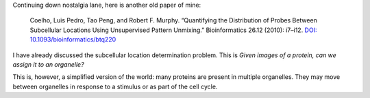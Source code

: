 Continuing down nostalgia lane, here is another old paper of mine:

    Coelho, Luis Pedro, Tao Peng, and Robert F. Murphy. “Quantifying the
    Distribution of Probes Between Subcellular Locations Using Unsupervised Pattern
    Unmixing.” Bioinformatics 26.12 (2010): i7–i12. `DOI:
    10.1093/bioinformatics/btq220
    <http://doi.org/10.1093/bioinformatics/btq220>`__

I have already discussed the subcellular location determination problem. This
is *Given images of a protein, can we assign it to an organelle?*

This is, however, a simplified version of the world: many proteins are present
in multiple organelles. They may move between organelles in response to a
stimulus or as part of the cell cycle.

.. commment:: 

    I was pretty happy about these results, so were the other co-authors, we
    thought they were great, Nature Biotechnology agreed and mentioned it in
    positive terms... and nobody cited it for the longest time. Then, they did,
    and all was well.

